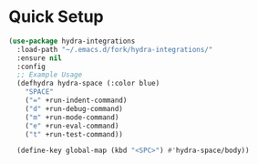 * Quick Setup
  #+begin_src emacs-lisp :tangle yes
    (use-package hydra-integrations
      :load-path "~/.emacs.d/fork/hydra-integrations/"
      :ensure nil
      :config
      ;; Example Usage
      (defhydra hydra-space (:color blue)
        "SPACE"
        ("=" +run-indent-command)
        ("d" +run-debug-command)
        ("m" +run-mode-command)
        ("e" +run-eval-command)
        ("t" +run-test-command))

      (define-key global-map (kbd "<SPC>") #'hydra-space/body))
  #+end_src
